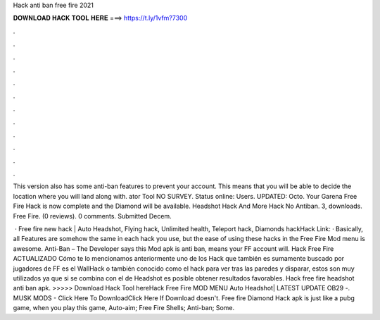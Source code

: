 Hack anti ban free fire 2021



𝐃𝐎𝐖𝐍𝐋𝐎𝐀𝐃 𝐇𝐀𝐂𝐊 𝐓𝐎𝐎𝐋 𝐇𝐄𝐑𝐄 ===> https://t.ly/1vfm?7300



.



.



.



.



.



.



.



.



.



.



.



.

This version also has some anti-ban features to prevent your account. This means that you will be able to decide the location where you will land along with. ator Tool NO SURVEY. Status online: Users. UPDATED: Octo. Your Garena Free Fire Hack is now complete and the Diamond will be available. Headshot Hack And More Hack No Antiban. 3, downloads. Free Fire. (0 reviews). 0 comments. Submitted Decem.

 · Free fire new hack | Auto Headshot, Flying hack, Unlimited health, Teleport hack, Diamonds hackHack Link:  · Basically, all Features are somehow the same in each hack you use, but the ease of using these hacks in the Free Fire Mod menu is awesome. Anti-Ban – The Developer says this Mod apk is anti ban, means your FF account will. Hack Free Fire ACTUALIZADO Cómo te lo mencionamos anteriormente uno de los Hack que también es sumamente buscado por jugadores de FF es el WallHack o también conocido como el hack para ver tras las paredes y disparar, estos son muy utilizados ya que si se combina con el de Headshot es posible obtener resultados favorables. Hack free fire headshot anti ban apk. >>>>> Download Hack Tool hereHack Free Fire MOD MENU Auto Headshot| LATEST UPDATE OB29 -. MUSK MODS - Click Here To DownloadClick Here If Download doesn't. Free fire Diamond Hack apk is just like a pubg game, when you play this game, Auto-aim; Free Fire Shells; Anti-ban; Some.
